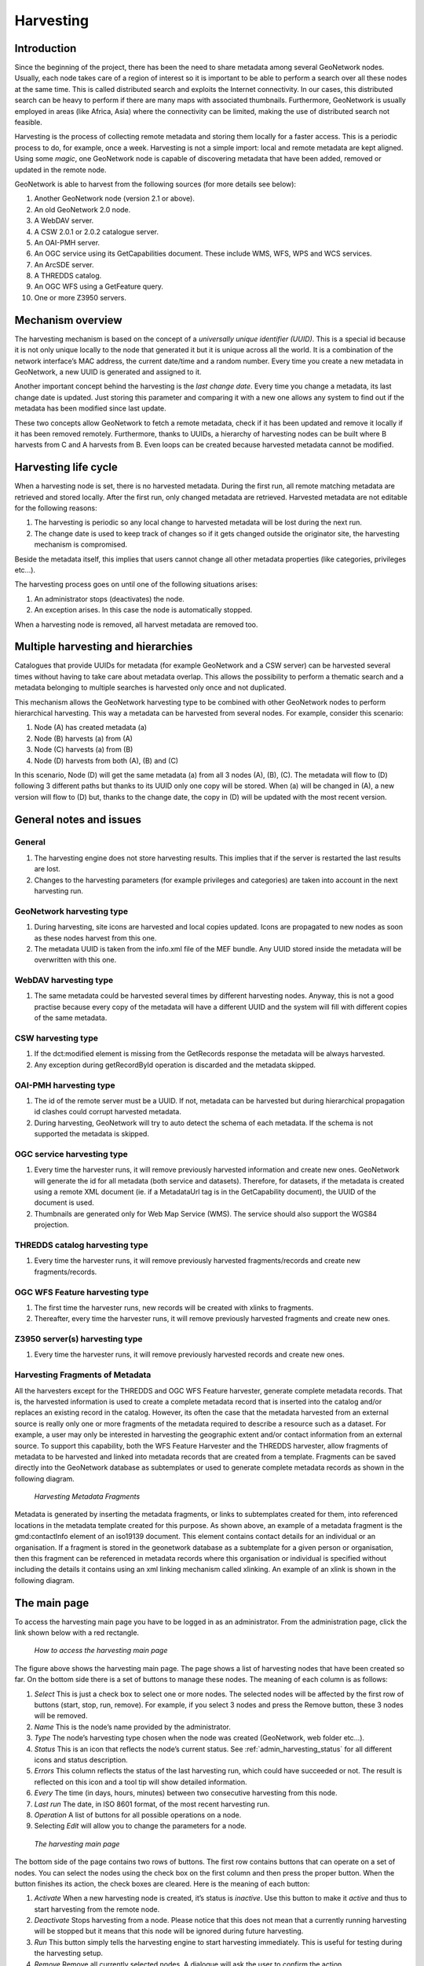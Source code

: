 .. _harvesting:

Harvesting
==========

Introduction
------------

Since the beginning of the project, there has been the need to share metadata
among several GeoNetwork nodes. Usually, each node takes care of a region of
interest so it is important to be able to perform a search over all these nodes at
the same time. This is called distributed search and exploits the Internet
connectivity. In our cases, this distributed search can be heavy to perform if there
are many maps with associated thumbnails. Furthermore, GeoNetwork is usually
employed in areas (like Africa, Asia) where the connectivity can be limited, making
the use of distributed search not feasible.

Harvesting is the process of collecting remote metadata and storing them
locally for a faster access. This is a periodic process to do, for example, once a
week. Harvesting is not a simple import: local and remote metadata are kept aligned.
Using some *magic*, one GeoNetwork node is capable of discovering metadata
that have been added, removed or updated in the remote node.

GeoNetwork is able to harvest from the following sources (for more details see below):

#. Another GeoNetwork node (version 2.1 or above).
#. An old GeoNetwork 2.0 node.
#. A WebDAV server.
#. A CSW 2.0.1 or 2.0.2 catalogue server.
#. An OAI-PMH server.
#. An OGC service using its GetCapabilities document. These include WMS, WFS, WPS and WCS services.
#. An ArcSDE server.
#. A THREDDS catalog.
#. An OGC WFS using a GetFeature query.
#. One or more Z3950 servers.

Mechanism overview
------------------

The harvesting mechanism is based on the concept of a *universally unique identifier (UUID)*.
This is a special id because it is not only
unique locally to the node that generated it but it is unique across all the world.
It is a combination of the network interface’s MAC address, the current date/time
and a random number. Every time you create a new metadata in GeoNetwork, a new UUID
is generated and assigned to it.

Another important concept behind the harvesting is the *last change date*.
Every time you change a metadata, its last change date is
updated. Just storing this parameter and comparing it with a new one allows any
system to find out if the metadata has been modified since last update.

These two concepts allow GeoNetwork to fetch a remote metadata, check if it has
been updated and remove it locally if it has been removed remotely. Furthermore,
thanks to UUIDs, a hierarchy of harvesting nodes can be built where B harvests from
C and A harvests from B. Even loops can be created because harvested metadata cannot
be modified.

Harvesting life cycle
---------------------

When a harvesting node is set, there is no harvested metadata. During the first
run, all remote matching metadata are retrieved and stored locally. After the first
run, only changed metadata are retrieved. Harvested metadata are not editable for
the following reasons:

#. The harvesting is periodic so any local change to harvested metadata will be lost during the next run.
#. The change date is used to keep track of changes so if it gets changed outside the originator site, the harvesting mechanism is compromised.

Beside the metadata itself, this implies that users cannot change all other metadata properties (like categories, privileges etc...).

The harvesting process goes on until one of the following situations arises:

#. An administrator stops (deactivates) the node.
#. An exception arises. In this case the node is automatically stopped.

When a harvesting node is removed, all harvest metadata are removed too.

Multiple harvesting and hierarchies
-----------------------------------

Catalogues that provide UUIDs for metadata (for example GeoNetwork and a CSW
server) can be harvested several times without having to take care about metadata
overlap. This allows the possibility to perform a thematic search and a metadata
belonging to multiple searches is harvested only once and not duplicated.

This mechanism allows the GeoNetwork harvesting type to be combined with other
GeoNetwork nodes to perform hierarchical harvesting. This way a metadata can be
harvested from several nodes. For example, consider this scenario:

#. Node (A) has created metadata (a)
#. Node (B) harvests (a) from (A)
#. Node (C) harvests (a) from (B)
#. Node (D) harvests from both (A), (B) and (C)

In this scenario, Node (D) will get the same metadata (a) from all 3 nodes (A),
(B), (C). The metadata will flow to (D) following 3 different paths but thanks to
its UUID only one copy will be stored. When (a) will be changed in (A), a new
version will flow to (D) but, thanks to the change date, the copy in (D) will be
updated with the most recent version.

General notes and issues
------------------------

General
```````

#. The harvesting engine does not store harvesting results. This implies that if the server is restarted the last results are lost.

#. Changes to the harvesting parameters (for example privileges and categories) are taken into account in the next harvesting run.

GeoNetwork harvesting type
``````````````````````````

#. During harvesting, site icons are harvested and local copies updated. Icons are propagated to new nodes as soon as these nodes harvest from this one.
#. The metadata UUID is taken from the info.xml file of the MEF bundle. Any UUID stored inside the metadata will be overwritten with this one.

WebDAV harvesting type
``````````````````````

#.  The same metadata could be harvested several times by different
    harvesting nodes. Anyway, this is not a good practise because every copy
    of the metadata will have a different UUID and the system will fill with
    different copies of the same metadata.

CSW harvesting type
```````````````````

#.  If the dct:modified element is missing from the GetRecords response
    the metadata will be always harvested.
#. Any exception during getRecordById operation is discarded and the metadata skipped.

OAI-PMH harvesting type
```````````````````````

#.  The id of the remote server must be a UUID. If not, metadata can be
    harvested but during hierarchical propagation id clashes could corrupt
    harvested metadata.
#.  During harvesting, GeoNetwork will try to auto detect the schema of
    each metadata. If the schema is not supported the metadata is
    skipped.

OGC service harvesting type
```````````````````````````

#.  Every time the harvester runs, it will remove previously harvested information
    and create new ones. GeoNetwork will generate the id for all metadata (both service and datasets).
    Therefore, for datasets, if the metadata is created using a remote XML document (ie.
    if a MetadataUrl tag is in the GetCapability document), the UUID of
    the document is used.
#.  Thumbnails are generated only for Web Map Service (WMS). The service should also support
    the WGS84 projection.

THREDDS catalog harvesting type
```````````````````````````````

#.	Every time the harvester runs, it will remove previously harvested fragments/records and create new fragments/records.

OGC WFS Feature harvesting type
````````````````````````````````

#.	The first time the harvester runs, new records will be created with xlinks to fragments.
#.	Thereafter, every time the harvester runs, it will remove previously harvested fragments and create new ones.

Z3950 server(s) harvesting type
```````````````````````````````

#.	Every time the harvester runs, it will remove previously harvested records and create new ones.

Harvesting Fragments of Metadata
````````````````````````````````

All the harvesters except for the THREDDS and OGC WFS Feature harvester, generate complete metadata records. That is, the harvested information is used to create a complete metadata record that is inserted into the catalog and/or replaces an existing record in the catalog. However, its often the case that the metadata harvested from an external source is really only one or more fragments of the metadata required to describe a resource such as a dataset. For example, a user may only be interested in harvesting the geographic extent and/or contact information from an external source. To support this capability, both the WFS Feature Harvester and the THREDDS harvester, allow fragments of metadata to be harvested and linked into metadata records that are created from a template. Fragments can be saved directly into the GeoNetwork database as subtemplates or used to generate complete metadata records as shown in the following diagram.

.. figure:: web-harvesting-fragments.png

		*Harvesting Metadata Fragments*

Metadata is generated by inserting the metadata fragments, or links to subtemplates created for them, into referenced locations in the metadata template created for this purpose.
As shown above, an example of a metadata fragment is the gmd:contactInfo element of an iso19139 document.  This element contains contact details for an individual or an organisation.  If a fragment is stored in the geonetwork database as a subtemplate for a given person or organisation, then this fragment can be referenced in metadata records where this organisation or individual is specified without including the details it contains using an xml linking mechanism called xlinking. An example of an xlink is shown in the following diagram.

.. figure:: web-harvesting-xlinks.png


The main page
-------------

To access the harvesting main page you have to be logged in as an administrator.
From the administration page, click the link shown below with a red rectangle.

.. figure:: web-harvesting-where.png

    *How to access the harvesting main page*

The figure above shows the harvesting main page. The page shows a list of harvesting nodes that have been created so far. On the bottom side there is a set of buttons to manage these nodes. The meaning of each column is as follows:

#. *Select* This is just a check box to select one or more nodes. The selected nodes will be affected by the first row of buttons (start, stop, run, remove). For example, if you select 3 nodes and press the Remove button, these 3 nodes will be removed.
#. *Name* This is the node’s name provided by the administrator.
#. *Type* The node’s harvesting type chosen when the node was created (GeoNetwork, web folder etc...).
#. *Status* This is an icon that reflects the node’s current status. See :ref:`admin_harvesting_status` for all different icons and status description.
#. *Errors* This column reflects the status of the last harvesting run, which could have succeeded or not. The result is reflected on this icon and a tool tip will show detailed information.
#. *Every* The time (in days, hours, minutes) between two consecutive harvesting from this node.
#. *Last run* The date, in ISO 8601 format, of the most recent harvesting run.
#. *Operation* A list of buttons for all possible operations on a node.
#. Selecting *Edit* will allow you to change the parameters for a node.

.. figure:: web-harvesting-list.png

    *The harvesting main page*

The bottom side of the page contains two rows of buttons. The first row contains buttons
that can operate on a set of nodes. You can select the nodes using the check box on the first
column and then press the proper button. When the button finishes its action, the check boxes
are cleared. Here is the meaning of each button:

#.  *Activate* When a new harvesting node is created, it’s status is
    *inactive*. Use this button to make it
    *active* and thus to start harvesting from the remote node.

#.  *Deactivate* Stops harvesting from a node. Please notice that this does not mean that
    a currently running harvesting will be stopped but it means that this node will be
    ignored during future harvesting.

#.  *Run* This button simply tells the harvesting
    engine to start harvesting immediately. This is useful for testing during the
    harvesting setup.

#.  *Remove* Remove all currently selected nodes. A dialogue will ask the
    user to confirm the action.

The second row contains general purpose buttons. Here is the meaning of each button:

#.  *Back* Simply returns to the main administration page.

#.  *Add* This button allows to create new harvesting nodes.

#.  *Refresh* Refreshes the current list of nodes querying the server. This
    can be useful to see if the harvesting list has been altered by someone else or if
    any harvesting process started.

.. |fcl| image:: icons/fileclose.png
.. |clo| image:: icons/clock.png
.. |exe| image:: icons/exec.png

=====    ========    =======================================================
Icon     Status      Description
=====    ========    =======================================================
|fcl|    Inactive    The harvesting from this node is stopped.
|clo|    Active      The harvesting engine is waiting for the timeout 
                     specified for this node. When the timeout is reached, 
                     the harvesting starts.
|exe|    Running     The harvesting engine is currently running, fetching 
                     metadata from remote nodes. When the process will be 
                     finished, the status will be switched to active.
=====    ========    =======================================================

*Possible status icons*

.. |ok| image:: icons/button_ok.png
.. |imp| image:: icons/important.png

=====    ==============================================================
Icon     Description
=====    ==============================================================
|ok|     The harvesting was OK, no errors were found. In this case, a
         tool tip will show some harvesting results (like the number of
         harvested metadata etc...).
|imp|    The harvesting was aborted due to an unexpected condition. In
         this case, a tool tip will show some information about the
         error.
=====    ==============================================================

*Possible error icons*

Harvesting result tips
``````````````````````

If the harvesting succeeds, a tool tip will show detailed information about the
harvesting process. This way you can check if the harvester worked as expected
or if there is something to fix to the harvesting parameters or somewhere else.
The result tip is like a table, with rows labelled as follows:

- **Total** - This is the total number of metadata found remotely. Metadata with the same id are considered as one. 
- **Added** -  Number of metadata added to the system because they were not present locally. 
- **Removed** - Number of metadata that have been removed locally because they are not present in the remote server anymore.
- **Updated** - Number of metadata that are present locally but that needed to be updated because their last change date was different from the remote one.
- **Unchanged** - Local metadata left unchanged. Their remote last change date did not change. 
- **Unknown schema** - Number of skipped metadata because their format was not recognised by GeoNetwork. 
- **Unretrievable** - Number of metadata that were ready to be retrieved from the remote server but for some reason there was an exception during the data transfer process. 
- **Bad Format** - Number of skipped metadata because they did not have a valid XML representation. 
- **Does not validate** - Number of metadata which did not validate against their schema. These metadata were harvested with success but skipped due to the validation process. Usually, there is an option to force validation: if you want to harvest these metadata anyway, simply turn/leave it off.
- **Thumbnails/Thumbnails failed** - Number of metadata thumbnail images added/that could not be added due to some failure.
- **Metadata URL attribute used** - Number of layers/featuretypes/coverages that had a metadata URL that could be used to link to a metadata record (OGC Service Harvester only).
- **Services added** - Number of ISO19119 service records created and added to the catalogue (for THREDDS catalog harvesting only).
- **Collections added** - Number of collection dataset records added to the catalogue (for THREDDS catalog harvesting only).
- **Atomics added** - Number of atomic dataset records added to the catalogue (for THREDDS catalog harvesting only).
- **Fragments added** - Number of fragments added to the Xlink cache.
- **Subtemplates added** - Number of subtemplates (= fragment visible in the catalog) added to the metadata catalog.
- **Fragments removed** - Number of subtemplates (= fragment visible in the catalog) removed from the Xlink cache.
- **Subtemplates removed** - Number of subtemplates (= fragment visible in the catalog) removed from the metadata catalog.
- **Fragments w/Unknown schema** - Number of fragments which have an unknown metadata schema.
- **Fragments returned** - Number of fragments returned by the harvester.
- **Fragments matched** - Number of fragments that had identifiers that in the template used by the harvester.
- **Existing datasets** - Number of metadata records for datasets that existed when the THREDDS harvester was run.
- **Records built** - Number of records built by the harvester from the template and fragments.
- **Could not insert** - Number of records that the harvester could not insert into the catalog (usually because the record was already present eg. in the Z3950 harvester this can occur if the same record is harvested from different servers).


==============================   ==========  ======     ======   =======  ===========  ================  =======  ===============
Result vs harvesting type        GeoNetwork  WebDAV     CSW      OAI-PMH  OGC Service  OGC WFS Features  THREDDS  Z3950 Server(s)
==============================   ==========  ======     ======   =======  ===========  ================  =======  ===============
Total                            |ok|        |ok|       |ok|     |ok|     |ok|         |ok|              |ok|     |ok|
Added                            |ok|        |ok|       |ok|     |ok|     |ok|                                    |ok|
Removed                          |ok|        |ok|       |ok|     |ok|     |ok|                                    |ok|
Updated                          |ok|        |ok|       |ok|     |ok|                                             |ok|
Unchanged                        |ok|        |ok|       |ok|     |ok|                                             |ok|
Unknown schema                   |ok|        |ok|       |ok|     |ok|     |ok|                                    |ok|
Unretrievable                    |ok|        |ok|       |ok|     |ok|     |ok|                           |ok|     |ok|
Bad Format                                   |ok|                |ok|                                             |ok|
Does Not Validate                            |ok|                |ok|                  |ok|                       |ok|
Thumbnails / Thumbnails failed                                            |ok|                           |ok|
Metadata URL attribute used                                               |ok|
Services Added                                                                                           |ok|
Collections Added                                                                                        |ok|
Atomics Added                                                                                            |ok|
Fragments Added                                                                        |ok|              |ok|
Sub-templates Added                                                                                      |ok|
Fragments removed                                                                      |ok|              |ok|
Sub-templates removed                                                                                    |ok|
Fragments w/Unknown Schema                                                             |ok|              |ok|
Fragments Returned                                                                     |ok|              |ok|
Fragments Matched                                                                      |ok|              |ok|
Existing datasets                                                                                        |ok|
Records Built                                                                          |ok|              |ok|
Could not insert                                                          |ok|                                    |ok|
==============================   ==========  ======     ======   =======  ===========  ================  =======  ===============


*Result information supported by harvesting types*

Adding new nodes
----------------

The Add button in the main page allows you to add new harvesting nodes. It will
open the form shown in :ref:`admin_harvesting_add`.
When creating a new node, you have to choose the harvesting protocol supported
by the remote server. The supported protocols are:

#.  *GeoNetwork 2.1 remote node* 
        This is the standard and most powerful harvesting protocol used in GeoNetwork. 
        It is able to log in into the remote node, to perform
        a standard search using the common query fields and to import all matching metadata.
        Furthermore, the protocol will try to keep both remote privileges and categories of
        the harvested metadata if they exist locally. Please notice that since GeoNetwork 2.1
        the harvesting protocol has been improved. This means that it is not possible to use
        this protocol to harvest from version 2.0 or below.

#.  *WebDAV server*
        This harvesting type
        uses the webDAV (Distributed Authoring and Versioning) protocol to harvest metadata
        from a DAV server. It can be useful to users that want to publish their metadata
        through a web server that offers a DAV interface. The protocol allows to retrieve
        the contents of a web page (a list of files) with their change date.

#.  *Catalogue Services for the Web 2.0*
        The Open Geospatial Consortium
        Catalogue Services for the Web and it is a search interface for catalogues developed by
        the Open Geospatial Consortium. GeoNetwork implements version 2.0 of this protocol.

#.  *GeoNetwork v2.0 remote node* 
        GeoNetwork 2.1 introduced a new
        powerful harvesting engine which is not compatible with GeoNetwork version 2.0 based
        catalogues. Old 2.0 servers can still harvest from 2.1 servers but harvesting metadata
        from a v2.0 server requires this harvesting type. This harvesting type is
        deprecated.

#.  *OAI Protocol for Metadata Harvesting 2.0* 
        This is a good harvesting protocol that is widely used among libraries. 
        GeoNetwork implements version 2.0 of the protocol.
        
#.  *ArcSDE* 
        This is a harvesting protocol for metadata stored in an ArcSDE installation.

#.  *THREDDS Catalogs* 
				THREDDS catalogs describe inventories of datasets. They are organised in a hierarchical manner, listing descriptive information and access methods for each dataset.  They typically catalog netCDF datasets but are not restricted to these types of files.  This harvesting type crawls through a THREDDS catalog harvesting metadata for datasets and services described in it or in referenced netCDF datasets.

#.  *OGC WFS Features* 
				Metadata can be present in relational databases, which are commonly used by many organisations. Putting an OGC Web Feature Service (WFS) over a relational database will allow the metadata to be extracted via standard query mechanisms. This harvesting type allows the user to specify a GetFeature query and map information from the features to fragments of metadata that can be xlinked into metadata records.

#.  *Z3950 Server(s)* 
        Z3950 is a remote search and harvesting protocol that is commonly used to permit search and harvest of metadata. Although the protocol is often used for library catalogs, significant geospatial metadata catalogs can also be searched using Z3950 (eg. the nodes of the Australian Government agencies). This harvester allows the user to specify a Z3950 query and retrieve metadata records from one or more Z3950 servers. 
				
.. note :: Z3950 servers must be configured for GeoNetwork in ``INSTALL_DIR/web/geonetwork/WEB-INF/classes/JZKitConfig.xml.tem``

The drop down list shows all available protocols. Pressing the Add button you will
reach an edit page whose content depends on the chosen protocol. The Back button
will go back to the main page.

.. figure:: web-harvesting-add.png

    *Adding a new harvesting node*

Adding a GeoNetwork node
````````````````````````

This type of harvesting allows you to connect to a GeoNetwork node, perform a
simple search as in the main page and retrieve all matched metadata. The search
is useful because it allows you to focus only on metadata of interest. Once you
add a node of this type, you will get a page like the one shown below. The meaning of the options is the
following:

.. figure:: web-harvesting-gn.png

    *Adding a GeoNetwork node*

- **Site** - Here you put information about the GeoNetwork’s node you want to harvest from (host, port and servlet). If you want to search protected metadata you have to specify an account. The name parameter is just a short description that will be shown in the main page beside each node. 

- **Search criteria** - In this section you can specify search parameters: they are the same present in the GeoNetwork homepage. Before doing that, it is important to remember that the GeoNetwork’s harvesting can be hierarchical so a remote node can contain both its metadata and metadata harvested from other nodes and sources. At the beginning, the Source drop down is empty and you have to use the **Retrieve sources** button to fill it. The purpose of this button is to query GeoNetwork about all sources which it is currently harvesting from. Once you get the drop down filled, you can choose a source name to constrain the search to that source only. Leaving the drop down blank, the search will spread over all metadata (harvested and not). You can add several search criteria for each site through the **Add** button: several searches will be performed and results merged. Each search box can be removed pressing the small button on the left of the site’s name. If no search criteria is added, a global unconstrained search will be performed. 

- **Options** - This is just a container for general options.

    - *Every* - This is the harvesting period. The smallest value is 1 minute while the greatest value is 100 days. 
    - *One run only* - If this option is checked, the harvesting will do only one run after which it will become inactive. 
    
- **Privileges** - Here you decide how to map remote group’s privileges. You can assign a copy policy to each group. The Intranet group is not considered because it does not make sense to copy its privileges. 

    - The **All** group has different policies from all the others:

        #.  Copy: Privileges are copied.
        #.  Copy to Intranet: Privileges are copied but to the Intranet group.
            This way public metadata can be made protected.
        #.  Don’t copy: Privileges are not copied and harvested metadata will not
            be publicly visible.

    - For all other groups the policies are these:

        #.  Copy: Privileges are copied only if there is a local group with the
            same (not localised) name as the remote group.
        #.  Create and copy: Privileges are copied. If there is no local group
            with the same name as the remote group then it is created.
        #.  Don’t copy: Privileges are not copied.

Adding a WebDAV node
````````````````````

In this type of harvesting, metadata are retrieved from a remote web page. The
available options are shown below and have the following meaning:

.. figure:: web-harvesting-webdav.png

    *Adding a WebDAV node*

- **Site** - This contains the connection information.

    - *Name* - This is a short description of the node. It will be shown in the harvesting main page. 
    - *URL* - The remote URL from which metadata will be harvested. Each file found that ends with .xml will indicate a metadata and will be retrieved, converted into XML and imported.
    - *Icon* - Just an icon to assign to harvested metadata. The icon will be used when showing search results. 
    - *Use account* - Account credentials for a basic HTTP authentication towards the remote URL. 

- **Options** - General harvesting options.

    - *Every* - This is the harvesting period. The smallest value is 1 minute while the greatest value is 100 days. One run only If this option is checked, the harvesting will do only one run after which it will become inactive. 
    - *Validate* - If checked, the metadata will be validate during import. If the validation does not pass, the metadata will be skipped. 
    - *Recurse* - When the harvesting engine will find folders, it will recursively descend into them. 
- **Privileges** - Here it is possible to assign privileges to imported metadata. 

    - *Groups* - Groups area lists all available groups in GeoNetwork. Once one (or more) group has been selected, it can be added through the **Add** button (each group can be added only once). For each added group, a row of privileges is created at the bottom of the list to allow privilege selection. 
    - *Remove* - To remove a row simply press the associated Remove button on its right. 
    
- **Categories** - Here you can assign local categories to harvested metadata.

Adding a CSW node
`````````````````

This type of harvesting is capable of connecting to a remote CSW server and
retrieving all matching metadata. Please, note that in order to be harvested
metadata must have one of the schema format handled by GeoNetwork.

.. figure:: web-harvesting-csw.png

    *Adding a Catalogue Services for the Web harvesting node*

The figure above shows the options available:

- **Site** - Here you have to specify the connection parameters which are similar to the web DAV harvesting. In this case the URL points to the capabilities document of the CSW server. This document is used to discover the location of the services to call to query and retrieve metadata. 
- **Search criteria** - Using the Add button, you can add several search criteria. You can query only the fields recognised by the CSW protocol. 
- **Options** - General harvesting options:

    - *Every* - This is the harvesting period. The smallest value is 1 minute while the greatest value is 100 days. 
    - *One run only* - If this option is checked, the harvesting will do only one run after which it will become inactive. 
    
- **Privileges** - Same as for WebDAV harvesting.
- **Categories** - Same as for WebDAV harvesting.

Adding an OAI-PMH node
``````````````````````

An OAI-PMH server implements a harvesting protocol that GeoNetwork, acting as
a client, can use to harvest metadata. If you are requesting the oai_dc output
format, GeoNetwork will convert it into its Dublin Core format. Other formats
can be harvested only if GeoNetwork supports them and is able to autodetect the
schema from the metadata.

.. figure:: web-harvesting-oaipmh.png

    *Adding an OAI-PMH harvesting node*

Configuration options:

- **Site** - All options are the same as WebDAV harvesting. The only difference is that the URL parameter here points to an OAI-PMH server. This is the entry point that GeoNetwork will use to issue all PMH commands. 
- **Search criteria** - This part allows you to restrict the harvesting to specific metadata subsets. You can specify several searches: GeoNetwork will execute them sequentially and results will be merged to avoid the harvesting of the same metadata. Several searches allow you to specify different search criteria. In each search, you can specify the following parameters:

    - *From* - You can provide a start date here. All metadata whose last change date is equal to or greater than this date will be harvested. You cannot simply edit this field but you have to use the icon to popup a calendar and choose the date. This field is optional so if you don’t provide it the start date constraint is dropped. Use the icon to clear the field. 
    - *Until* - Works exactly as the from parameter but adds an end constraint to the last change date. The until date is included in the date range, the check is: less than or equal to. 
    - *Set* - An OAI-PMH server classifies its metadata into hierarchical sets. You can request to return metadata that belong to only one set (and its subsets). This narrows the search result. Initially the drop down shows only a blank option that indicate *no set*. After specifying the connection URL, you can press the **Retrieve Info** button, whose purpose is to connect to the remote node, retrieve all supported sets and prefixes and fill the search drop downs. After you have pressed this button, you can select a remote set from the drop down. 
    - *Prefix* - Here prefix means metadata format. The oai_dc prefix is mandatory for any OAI-PMH compliant server, so this entry is always present into the prefix drop down. To have this drop down filled with all prefixes supported by the remote server, you have to enter a valid URL and press the Retrieve Info button.
    - You can use the Add button to add one more search to the list. A search can be removed clicking the icon on its left. 
    
- **Options** - Most options are equivalent to WebDAV harvesting. 

    - *Validate* - The validate option, when checked, will validate each harvested metadata against GeoNetwork’s schemas. Only valid metadata will be harvested. Invalid one will be skipped. 
    
- **Privileges** - Same as for WebDAV harvesting. 
- **Categories** - Same as for WebDAV harvesting.

Please note that when you edit a previously created node, both the *set* and *prefix* drop down lists will be empty. They will contain only the previously selected entries, plus the default ones if they were not selected. Furthermore, the set name will not be localised but the internal code string will be displayed. You have to press the retrieve info button again to connect to the remote server and retrieve the localised name and all set and prefix information.

Adding an OGC Service (ie. WMS, WFS, WCS)
`````````````````````````````````````````

An OGC service implements a GetCapabilities operation that GeoNetwork, acting as
a client, can use to produce metadata. The GetCapability document provides information about the
service and the layers/feature types/coverages served. GeoNetwork will convert it into
ISO19139/119 format.

.. figure:: web-harvesting-ogc.png

    *Adding an OGC service harvesting node*

Configuration options:

- **Site** 

    - *Name* - The name of the catalogue and will be one of the search criteria. 
    - *Type* - The type of OGC service indicates if the harvester has to query for a specific kind of service. Supported type are WMS (1.0.0 and 1.1.1), WFS (1.0.0 and 1.1.0, WCS (1.0.0) and WPS (0.4.0 and 1.0.0). 
    - *Service URL* - The service URL is the URL of the service to contact (without parameters like "REQUEST=GetCapabilities", "VERSION=", ...). It has to be a valid URL like http://your.preferred.ogcservice/type_wms. 
    - *Metadata language* - Required field that will define the language of the metadata. It should be the language used by the web service administrator.
    - *ISO topic category* - Used to populate the metadata. It is recommended to choose on as the topic is mandatory for the ISO standard if the hierarchical level is "datasets".
    - *Type of import* - Defines if the harvester should only produce one service metadata record or if it should loop over datasets served by the service and produce also metadata for each datasets. For each dataset the second checkbox allow to generate metadata for the dataset using an XML document referenced in the MetadataUrl attribute of the dataset in the GetCapability document. If this document is loaded but it is not valid (ie. unknown schema, bad XML format), the GetCapability document is used.

    For WMS, thumbnails could be created during harvesting.
    - *Icon* - The default icon displayed as attribution logo for metadata created by this harvester.
    
- **Options** - Same as for WebDAV harvesting. 
- **Privileges** - Same as for WebDAV harvesting. 
- **Category for service** - Metadata for the harvested service is linked to the category selected for the service (usually "interactive resources").
- **Category for datasets** - For each dataset, the "category for datasets" is linked to each metadata for datasets.

Adding an ArcSDE server
```````````````````````

The ArcSDE harvester allows harvesting metadata from an ArcSDE installation. ArcSDE java API libraries are required to be installed by the user in GeoNetwork (folder ``INSTALL_DIR/web/geonetwork/WEB-INF/lib``), as these are proprietary libraries not distributed with GeoNetwork: 
	
	- jpe_sdk.jar
	- jsde_sdk.jar
	
.. note :: dummy-api-XXX.jar must be removed from ``INSTALL_DIR/web/geonetwork/WEB-INF/lib``

The harvester identifies the ESRI metadata format: ESRI ISO, ESRI FGDC to apply the required xslts to transform metadata to ISO19139

.. figure:: web-harvesting-sde.png

    *Adding an ArcSDE harvesting node*

Configuration options:

- **Site** 

	- *Name* - This is a short description of the node. It will be shown in the harvesting main page.  
	- *Server* - ArcSde server IP or name
	- *Port* - ArcSde service port (typically 5151)
	- *Username* - Username to connect to ArcSDE server
	- *Password* - Password of the ArcSDE user
	- *Database name* - ArcSDE instance name (typically esri_sde)

- **Options** - Same as for WebDAV harvesting. 
- **Privileges** - Same as for WebDAV harvesting. 
- **Category for service** - Metadata for the harvested service is linked to the category selected for the service (usually "interactive resources").
- **Category for datasets** - For each dataset, the "category for datasets" is linked to each metadata for datasets.

Adding Features from OGC Web Feature Service
````````````````````````````````````````````

An OGC web feature service (WFS) implements a GetFeature query operation that returns data in the form of features (usually rows from related tables in a relational database). GeoNetwork, acting as a client, can read the GetFeature response and apply a user-supplied XSLT stylesheet to produce metadata fragments that can be linked into a user-supplied template to build metadata records.

.. figure:: web-harvesting-features.png

		*Adding a Features from OGC WFS harvester node*

The available options are:

- **Site**

 - *Name* - This is a short description of the node. It will be shown in the harvesting main page.
 - *Service URL* - The bare URL of the WFS service (no OGC params required)
 - *Metadata language* - The language that will be used in the metadata records created by the harvester
 - *GetFeature Query* - The OGC WFS GetFeature query used to extract features from the WFS.
 - *Stylesheet used to create fragments* - User-supplied stylesheet that transforms the GetFeature response to a metadata fragments document (see below for the format of that document).
 - *Feature based* - Check this box if you expect the WFS GetFeature response to be large (>10MB). If checked, the GetFeature response will be saved to disk in a temporary file. Each feature will then be parsed from the temporary file and used to create the fragments and metadata records. If not checked, the response will be held in RAM.
 - *Create subtemplates* - Check this box if you want the harvested metadata fragments to be saved as subtemplates in the metadata catalog and xlink'd into the metadata template (see next option). If not checked, the fragments will be copied into the metadata template.
 - *Template to use to build metadata using fragments* - Choose the metadata template that will be combined with the harvested metadata fragments to create metadata records. This is a standard GeoNetwork metadata template record.
 - *Category for records built with linked fragments* - Choose the metadata template that will be combined with the harvested metadata fragments to create metadata records. This is a standard GeoNetwork metadata template record.

- **Options** - Same as for WebDAV harvesting. 
- **Privileges** - Same as for WebDAV harvesting. 
- **Category for fragments** - When fragments are saved to GeoNetwork as subtemplates they will be assigned to the category selected here.

More about turning the GetFeature Response into metadata fragments
``````````````````````````````````````````````````````````````````

The structure of the metadata fragments document that your XSLT (see *Stylesheet used to create fragments* above) must produce from the GetFeature response is shown below.

.. figure:: web-harvesting-metadatafragmentsdocument.png

		*An example metadata fragments document produced by a user-supplied XSLT*

Within the root <record> element there can be zero to many <record> elements.  When generating metadata, each record element will result in the generation of one metadata document, otherwise, the <record> element is used to group metadata fragments as required only (e.g. fragments generated for a dataset or feature).

Within a <record> element there can be zero to many <fragment> elements and zero to many <replacementGroup> elements.  A <replacementGroup> element can itself contain zero to many <fragment> elements.  Ordering of <fragment> elements and <replacementGroup> elements within a <record> or <replacementGroup> element is not important.

<fragment> elements contain individual xml fragments.  The content of the <fragment> can be any xml element from a supported geonetwork schema with the proviso that the element must contain enough relevant metadata to allow the target schema to be identified (i.e. distinguishing namespaces).

<replacementGroup> elements have significance during metadata generation only.  They are used to group zero or more fragments for insertion into or creation of links in a copy of the metadata template used to generate the metadata.   Where the <replacementGroup> element contains no <fragment> elements, the referenced element in the template copy will be removed, otherwise it will be replaced with the contents of the fragment.

Valid attributes on these elements and their function is as follows:


==============================  ==============================  ==============================
Element                         Attribute                       Description
==============================  ==============================  ==============================
Record                          Uuid                            Uuid of the generated metadata record 
                                                                (optional - one will be assigned by the 
                                                                harvester otherwise)
Fragment                        Id                              Id of element in metadata template to 
                                                                replace/link from.  Ignored when fragment is 
                                                                within a replacementGroup.
..                              Uuid                            Uuid to use for generated subtemplate (used 
                                                                to link to this subtemplate from metadata)
..                              Title                           Title of fragment – used as title of xlink 
ReplacementGroup                Id                              Id of element in metadata template to delete,
                                                                replace or link from to contained fragments
==============================  ==============================  ==============================

Finally, an example of how to use the Features from an OGC WFS harvester can be given using stylesheets and templates supplied with GeoNetwork.

Deegree Version 2.2 Philosopher Database example
````````````````````````````````````````````````

This example assumes that you have downloaded Deegree version 2.2 and loaded the Philosopher example database. The end result of this example will be 7 ISO19139 metadata records that link in 42 fragments (6 per record) created from the GetFeature response from your deegree installation. The records contain metadata about 7 famous philosophers.

The procedure to follow is:

- From the Administration->System Configuration menu, enable the XLink Resolver.
- Add a *Features from OGC WFS harvester* from the Administration->Harvesting menu.
- Give it a *Name* (eg. deegree22-philosopher-test) and enter the URL of your deegree 2.2 installation in the *Service URL* field.
- We'll use a simple GetFeature query to select all philosophers from the database under the WFS. The XML for such a query (which is to be entered in the *GetFeature Query* textarea) is:

::

    <wfs:GetFeature version="1.1.0" xmlns:app="http://www.deegree.org/app" 
               xmlns:wfs="http://www.opengis.net/wfs">

     <!-- request all Philosopher instances -->
     <wfs:Query typeName="app:Philosopher"/>

    </wfs:GetFeature>

- Choose the supplied 'deegree2_philosopher_fragments' stylesheet to extract fragments from the GetFeature response in the *Stylesheet to use to create fragments* pull-down list. This stylesheet can be found in INSTALL_DIR/web/geonetwork/web/xml/schemas/iso19139/convert/WFSToFragments. 
- Select the supplied 'Deegree 22 WFS Fragments Philosopher Database Test Template' template from the *Template to use to build metadata using fragments* pull-down list. This template can be found in INSTALL_DIR/web/geonetwork/web/xml/schemas/iso19139/templates/deegree_fragment_tester.xml. 
- Choose a category for the records created by the harvester, check the *One run only* box, add some privileges (simplest is to let All users have View rights.
- Save the fields, activate the harvester and run it.

Adding a THREDDS Catalog
````````````````````````

In this type of harvesting, the harvester crawls through a THREDDS catalog extracting metadata for the datasets and services described in it.

.. figure:: web-harvesting-thredds.png
		
		*Adding a THREDDS catalog harvester node*

The available options are:

- **Site**

	- *Name* - This is a short description of the node. It will be shown in the harvesting main page.
	- *Catalog URL* - The remote URL of the THREDDS Catalog from which metadata will be harvested. This must be the xml version of the catalaog (i.e. ending with .xml).  The harvester will crawl through all datasets and services defined in this catalog creating metadata for them as specified by the options described further below.
	- *Metadata language* - Use this option to specify the language of service metadata.
	- *ISO topic category* - Use this option to specify the ISO topic category of service metadata.
	- *Create service metadata* - Select this option to generate iso19119 metadata for services defined in the THREDDS catalog and for the catalog itself.
	- *Create metadata for Collection datasets* -  Select this option to generate metadata for each collection dataset (THREDDS dataset containing other datasets).  Creation of metadata can be customised using options that are displayed when this option is selected as described further below.
	- *Create metadata for Atomic datasets* - Select this option to generate metadata for each atomic dataset (THREDDS dataset not containing other datasets – for example cataloguing a netCDF dataset).  Creation of metadata can be customised using options that are displayed when this option is selected as described further below.

		- *Ignore harvesting attribute* - Select this option to harvest metadata for selected datasets  regardless of the harvest attribute for the dataset in the THREDDS catalog.  If this option is not selected, metadata will only be created for datasets that have a harvest attribute set to true.
		- *Extract DIF metadata elements and create ISO metadata* - Select this option to generate ISO metadata for datasets in the THREDDS catalog that have DIF metadata elements.  When this option is selected a list of schemas is shown that have a DIFToISO.xsl stylesheet available (see for example INSTALL_DIR/web/geonetwork/xml/schemas/iso19139/convert/DIFToISO.xsl). Metadata is generated by reading the DIF metadata items in the THREDDS into a DIF format metadata record and then converting that DIF record to ISO using the DIFToISO stylesheet. 
		- *Extract Unidata dataset discovery metadata using fragments* - Select this option when the metadata in your THREDDS or netCDF/ncml datasets follows Unidata dataset discovery conventions (see http://www.unidata.ucar.edu/software/netcdf-java/formats/DataDiscoveryAttConvention.html). You will need to write your own stylesheets and templates to extract this metadata. When this option is selected the following additional options will be shown: 

			- Stylesheet - Select a stylesheet to use to convert metadata for the dataset (THREDDS metadata and netCDF ncml where applicable) into metadata fragments.
			- Create subtemplates - Select this option to create a subtemplate (=metadata fragment stored in GeoNetwork catalog) for each metadata fragment generated.
			- Template - Enter a template to be used to create complete metadata records from the metadata fragments generated for each dataset.  The generated metadata fragments are used to replace referenced elements in the templates with an xlink to a subtemplate if the *Create subtemplates* option is checked. If *Create subtemplates* is not checked, then the fragments are simply copied into the template metadata record.  

	- *Create Thumbnails* - Select this option to create thumbnails for WMS layers in referenced WMS services
	- *Icon* - An icon to assign to harvested metadata. The icon will be used when showing search results. 

- **Options** - Same as for WebDAV harvesting. 
- **Privileges** - Same as for WebDAV harvesting. 
- **Category for Service** - Select the category to assign to the ISO19119 service records for the THREDDS services.
- **Category for Datasets** - Select the category to assign the generated metadata records (and any subtemplates) to.

At the bottom of the page there are the following buttons:

- **Back** - Go back to the main harvesting page. The harvesting is not added.
- **Save** - Saves this node’s data creating a new harvesting node. After the save operation has completed, the main harvesting page will be displayed.

More about harvesting THREDDS DIF metadata elements with the THREDDS Harvester
``````````````````````````````````````````````````````````````````````````````

THREDDS catalogs can include elements from the DIF metadata standard. The Unidata netcdf-java library provides a DIFWriter process that can create a DIF metadata record from these elements. GeoNetwork has a DIFToISO stylesheet to transform these DIF records to ISO. An example of a THREDDS Catalog with DIF-compliant metadata elements is shown below.

.. figure:: web-harvesting-examplethreddsdifmetadata.png
		
		*A THREDDS catalog with DIF compliant metadata elements*

More about harvesting metadata fragments with the THREDDS Harvester
```````````````````````````````````````````````````````````````````

The options described above for the *Extract Unidata dataset discovery metadata using fragments* (see http://www.unidata.ucar.edu/software/netcdf-java/formats/DataDiscoveryAttConvention.html for more details of these conventions) invoke the following process for each collection dataset or atomic dataset:

#. The harvester bundles up the catalog URI, a generated uuid, the THREDDS metadata for the dataset (generated using the catalog subset web service) and the ncml for netCDF datasets into a single xml document. An example is shown below.
#. This document is then transformed using the specified stylesheet (see *Stylesheet* option above) to obtain a metadata fragments document.
#. The metadata fragment harvester is then called to create subtemplates and/or metadata for the each dataset as requested

.. figure:: web-harvesting-threddsdocument.png

		*An example THREDDS dataset document created by the THREDDS fragment harvester*

Examples
````````

Two reference stylesheets are provided as examples of how to harvest metadata fragments from a THREDDS catalog. One of these stylesheets, thredds-metadata.xsl, is for generating iso19139 metadata fragments from THREDDS metadata following Unidata dataset discovery conventions. The other stylesheet, netcdf-attributes.xsl, is for generating iso19139 fragments from netCDF datasets following Unidata dataset discovery conventions. These stylesheets are designed for use with the 'HARVESTING TEMPLATE – THREDDS – DATA DISCOVERY' template and can be found in the schema 'convert' directory eg. for ISO19139 this is INSTALL_DIR/web/geonetwork/xml/schemas/iso19139/convert/ThreddsToFragments. 

A sample template 'HARVESTING TEMPLATE – THREDDS – DATA DISCOVERY' has been provided for use with the stylesheets described above for the iso19139 metadata schema. This template is in the schema 'templates' directory eg. for ISO19139, this is INSTALL_DIR/web/geonetwork/xml/schemas/iso19139/templates/thredds-harvester-unidata-data-discovery.xml. *Before* attempting to run this example, you should make sure that this template and others from the iso19139 schema have been loaded into GeoNetwork using the 'Add templates' function in the Administration menu.

We'll now give an example of how to set up a harvester and harvest THREDDS metadata from one of the public unidata motherlode catalogs at http://motherlode.ucar.edu:8080/thredds/catalog/satellite/3.9/WEST-CONUS_4km/catalog.xml.

.. figure:: web-harvesting-thredds-motherlode-catalogxml.png

In GeoNetwork, go into the Administration menu, choose Harvesting Management as described earlier. Add a Thredds Catalog harvester. Fill out the harvesting management form as shown in the form below. 

.. figure:: web-harvesting-thredds-motherlode-example.png

The first thing to notice is that the *Service URL* should be http://motherlode.ucar.edu:8080/thredds/catalog/satellite/3.9/WEST-CONUS_4km/catalog.xml. Make sure that you use the xml version of the catalog. If you use an html version, you will not be able to harvest any metadata.

Now because this unidata motherload Thredds catalog has lots of file level datasets (many thousands in fact), we will only harvest collection metadata. To do this you should check *Create metadata for Collection Datasets* and ignore the atomic datasets. 

Next, because the metadata in this catalog follows Unidata data discovery conventions, so we will choose *Extract Unidata dataset discovery metadata using fragments*.

Next, we will check *Ignore harvesting attribute on collection datasets in catalog*. We do this because datasets in the Thredds catalog can have an attribute indicating whether the dataset should be harvested or not. Since none of the datasets in this catalog have the harvesting attribute, we will ignore it. If we didn't check this box, all the datasets would be skipped.

Next we will select the metadata schema that the harvested metadata will be written out in. We will choose *iso19139* here because this is the schema for which we have stylesheets that will convert Thredds metadata to fragments of iso19139 metadata and a template into which these fragments of metadata can be copied or linked. After choosing *iso19139*, choices will appear that show these stylesheets and templates. 

The first choice is the stylesheet that will create iso19139 metadata fragments. Because we are interested in the thredds metadata elements in the Thredds catalog, we will choose the *(iso19139) thredds-metadata* (located in INSTALL_DIR/web/geonetwork/xml/schemas/iso19139/convert/ThreddsToFragments) to convert these elements to iso19139 metadata fragments.

For the purposes of this demonstration, we will *not* check *Create subtemplates for fragments (xlinks...)*. This means that the fragments of metadata created by the stylesheet will be copied directly into the metadata template. They will not be able to be reused (eg. shared between different metadata records). See the earlier section on metadata fragments if you are not sure what this means.

Finally, we will choose *HARVESTING TEMPLATE - THREDDS - UNIDATA DISCOVERY* as the template metadata record (this template will have been loaded into GeoNetwork from INSTALL_DIR/web/geonetwork/xml/schemas/iso19139/templates/thredds-harvester-unidata-data-discovery.xml through the Add Templates function in the Administration interface). The process by which the template is used to create metadata records is as follows: 

 #. For each dataset in the Thredds catalog, the template will be copied to create a new iso19139 metadata record
 #. Each fragment of metadata harvested from a Thredds dataset will be copied into the new iso19139 metadata record by matching an identifier in the template with an identifier in the fragment (this match is created by the developer of the template and the stylesheet).
 #. The new record is then inserted into the GeoNetwork metadata catalog and the record content is indexed in Lucene for searching.

You can then fill out the remainder of the form according to how often you want the harvested metadata to be updated, what categories will be assigned to the created metadata record, which icon will be displayed with the metadata records in the search results and what the privileges on the created metadata records will be.

Save the harvester screen. Then from the harvesting management screen, check the box beside the newly created harvester, *Activate* it and then *Run* it. After a few moments (depending on your internet connection and machine) you should click on *Refresh*. If your harvest has been successful you should see a results panel appear something like the one shown in the following screenshot.

.. figure:: web-harvesting-thredds-motherlode-example-results.png

Notice that there were 48 metadata records created for the 48 collection level datasets in this Thredds catalog. Each metadata record was formed by duplicating the metadata template and then copying 13 fragments of metadata into it - hence the total of 624 fragments harvested.

An example of one of the collection level metadata records created by the harvester in this example and rendered by GeoNetwork is shown below.

.. figure:: web-harvesting-thredds-outputisometadata.png

Adding Z3950 Server(s) 
``````````````````````

In this type of harvesting, the harvester searches one or more Z3950 servers and retrieves metadata records from them.

.. figure:: web-harvesting-z3950.png
		
		*Adding a Z3950 harvester node*

The available options are:

- **Site**

	- *Name* - This is a short description of the node. It will be shown in the harvesting main page.
	- *Z3950 Server(s)* - These are the Z3950 servers that will be searched. You can select one or more of these servers.
	- *Z3950 Query* - Specify the Z3950 query to use when searching the selected Z3950 servers. At present this field is known to support the Prefix Query Format (also known as Prefix Query Notation) which is described at this URL: http://www.indexdata.com/yaz/doc/tools.html#PQF. See below for more information and some simple examples.
	- *Icon* - An icon to assign to harvested metadata. The icon will be used when showing search results. 

- **Options** - Same for the WebDAV harvester above.
- **Harvested Content**

	- *Apply this XSLT to harvested records* - Choose an XSLT here that will convert harvested records to a different format.
	- *Validate* - If checked, records that do not/cannot be validated will be rejected.

- **Privileges** - Same as for WebDAV harvesting. 
- **Categories** - Same as for WebDAV harvesting but this harvester automatically creates a new Category named after each of the Z3950 servers that return records. Records that are returned by a server are assigned to the category named after that server.

More about PQF Z3950 Queries
````````````````````````````

PQF is a rather arcane query language. It is based around the idea of attributes and attribute sets. The most common attribute set used for geospatial metadata in Z3950 servers is the GEO attribute set (which is an extension of the BIB-1 and GILS attribute sets - see http://www.fgdc.gov/standards/projects/GeoProfile). So all PQF queries to geospatial metadata Z3950 servers should start off with @attrset geo.

The most useful attribute types in the GEO attribute set are as follows:

================  ==========  =================================================
@attr number      Meaning     Description
================  ==========  =================================================
1                 Use         What field to search
2                 Relation    How to compare the term specified
4                 Structure   What type is the term? eg. date, numeric, phrase 
5                 Truncation  How to truncate eg. right
================  ==========  =================================================

In GeoNetwork the numeric values that can be specified for @attr 1 map to the lucene index field names as follows:

====================  =============================  ================================================================================================================
@attr 1=              Lucene index field             ISO19139 element
====================  =============================  ================================================================================================================
1016                  any                            All text from all metadata elements
4                     title, altTitle                gmd:identificationInfo//gmd:citation//gmd:title/gco:CharacterString
62                    abstract                       gmd:identificationInfo//gmd:abstract/gco:CharacterString
1012                  _changeDate                    Not a metadata element (maintained by GeoNetwork)
30                    createDate                     gmd:MD_Metadata/gmd:dateStamp/gco:Date
31                    publicationDate            	   gmd:identificationInfo//gmd:citation//gmd:date/gmd:CI_DateCode/@codeListValue='publication'
2072                  tempExtentBegin            	   gmd:identificationInfo//gmd:extent//gmd:temporalElement//gml:begin(Position)
2073                  tempExtentEnd              	   gmd:identificationInfo//gmd:extent//gmd:temporalElement//gml:end(Position)
2012                  fileId                         gmd:MD_Metadata/gmd:fileIdentifier/*
12                    identifier                     gmd:identificationInfo//gmd:citation//gmd:identifier//gmd:code/*
21,29,2002,3121,3122  keyword                        gmd:identificationInfo//gmd:keyword/*
2060                  northBL,eastBL,southBL,westBL  gmd:identificationInfo//gmd:extent//gmd:EX_GeographicBoundingBox/gmd:westBoundLongitude*/gco:Decimal (etc)
====================  =============================  ================================================================================================================

Note that this is not a complete set of the mappings between Z3950 GEO attribute set and the GeoNetwork lucene index field names for ISO19139. Check out INSTALL_DIR/web/geonetwork/xml/search/z3950Server.xsl and INSTALL_DIR/web/geonetwork/xml/schemas/iso19139/index-fields.xsl for more details and annexe A of the GEO attribute set for Z3950 at http://www.fgdc.gov/standards/projects/GeoProfile/annex_a.html for more details.

Common values for the relation attribute (@attr=2):

====================  ===================================================================================
@attr 2=              Description
====================  ===================================================================================
1                     Less than
2                     Less than or equal to
3                     Equals
4                     Greater than or equal to
5                     Greater than
6                     Not equal to
7                     Overlaps
8                     Fully enclosed within
9                     Encloses
10                    Fully outside of
====================  ===================================================================================


So a simple query to get all metadata records that have the word 'the' in any field would be:

*@attrset geo @attr 1=1016 the*

- @attr 1=1016 means that we are doing a search on any field in the metadata record

A more sophisticated search on a bounding box might be formulated as:

*@attrset geo @attr 1=2060 @attr 4=201 @attr 2=7 "-36.8262 142.6465 -44.3848 151.2598"*

- @attr 1=2060 means that we are doing a bounding box search
- @attr 4=201 means that the query contains coordinate strings 
- @attr 2=7 means that we are searching for records whose bounding box overlaps the query box specified at the end of the query

